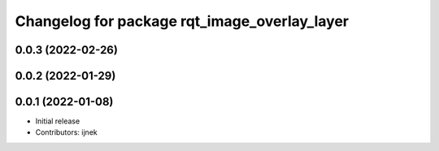 ^^^^^^^^^^^^^^^^^^^^^^^^^^^^^^^^^^^^^^^^^^^^^
Changelog for package rqt_image_overlay_layer
^^^^^^^^^^^^^^^^^^^^^^^^^^^^^^^^^^^^^^^^^^^^^

0.0.3 (2022-02-26)
------------------

0.0.2 (2022-01-29)
------------------

0.0.1 (2022-01-08)
------------------
* Initial release
* Contributors: ijnek
